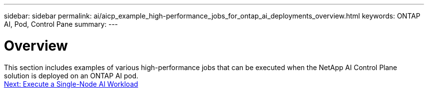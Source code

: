 ---
sidebar: sidebar
permalink: ai/aicp_example_high-performance_jobs_for_ontap_ai_deployments_overview.html
keywords: ONTAP AI, Pod, Control Pane
summary:
---

= Overview
:hardbreaks:
:nofooter:
:icons: font
:linkattrs:
:imagesdir: ./../media/

//
// This file was created with NDAC Version 2.0 (August 17, 2020)
//
// 2020-08-18 15:53:14.528351
//

[.lead]
This section includes examples of various high-performance jobs that can be executed when the NetApp AI Control Plane solution is deployed on an ONTAP AI pod.
link:ai/aicp_execute_a_single-node_ai_workload.html[Next: Execute a Single-Node AI Workload]
